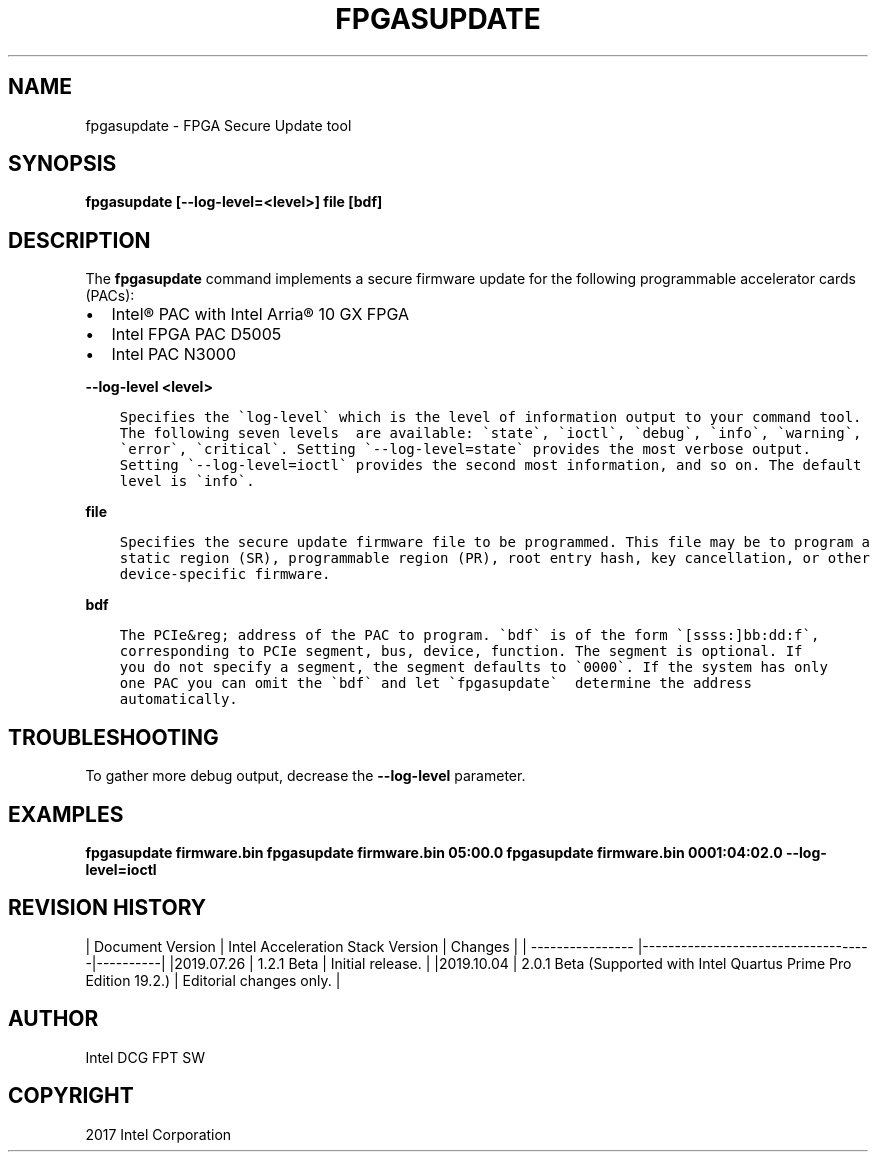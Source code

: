 .\" Man page generated from reStructuredText.
.
.TH "FPGASUPDATE" "8" "Dec 16, 2020" "2.0.1" "OPAE"
.SH NAME
fpgasupdate \- FPGA Secure Update tool
.
.nr rst2man-indent-level 0
.
.de1 rstReportMargin
\\$1 \\n[an-margin]
level \\n[rst2man-indent-level]
level margin: \\n[rst2man-indent\\n[rst2man-indent-level]]
-
\\n[rst2man-indent0]
\\n[rst2man-indent1]
\\n[rst2man-indent2]
..
.de1 INDENT
.\" .rstReportMargin pre:
. RS \\$1
. nr rst2man-indent\\n[rst2man-indent-level] \\n[an-margin]
. nr rst2man-indent-level +1
.\" .rstReportMargin post:
..
.de UNINDENT
. RE
.\" indent \\n[an-margin]
.\" old: \\n[rst2man-indent\\n[rst2man-indent-level]]
.nr rst2man-indent-level -1
.\" new: \\n[rst2man-indent\\n[rst2man-indent-level]]
.in \\n[rst2man-indent\\n[rst2man-indent-level]]u
..
.SH SYNOPSIS
.sp
\fBfpgasupdate [\-\-log\-level=<level>] file [bdf]\fP
.SH DESCRIPTION
.sp
The \fBfpgasupdate\fP command implements a secure firmware update for the following programmable accelerator cards (PACs):
.INDENT 0.0
.IP \(bu 2
Intel® PAC with Intel Arria® 10 GX FPGA
.IP \(bu 2
Intel FPGA PAC D5005
.IP \(bu 2
Intel PAC N3000
.UNINDENT
.sp
\fB\-\-log\-level <level>\fP
.INDENT 0.0
.INDENT 3.5
.sp
.nf
.ft C
Specifies the \(galog\-level\(ga which is the level of information output to your command tool.
The following seven levels  are available: \(gastate\(ga, \(gaioctl\(ga, \(gadebug\(ga, \(gainfo\(ga, \(gawarning\(ga,
\(gaerror\(ga, \(gacritical\(ga. Setting \(ga\-\-log\-level=state\(ga provides the most verbose output.
Setting \(ga\-\-log\-level=ioctl\(ga provides the second most information, and so on. The default
level is \(gainfo\(ga. 
.ft P
.fi
.UNINDENT
.UNINDENT
.sp
\fBfile\fP
.INDENT 0.0
.INDENT 3.5
.sp
.nf
.ft C
Specifies the secure update firmware file to be programmed. This file may be to program a
static region (SR), programmable region (PR), root entry hash, key cancellation, or other
device\-specific firmware.
.ft P
.fi
.UNINDENT
.UNINDENT
.sp
\fBbdf\fP
.INDENT 0.0
.INDENT 3.5
.sp
.nf
.ft C
The PCIe&reg; address of the PAC to program. \(gabdf\(ga is of the form \(ga[ssss:]bb:dd:f\(ga,
corresponding to PCIe segment, bus, device, function. The segment is optional. If
you do not specify a segment, the segment defaults to \(ga0000\(ga. If the system has only
one PAC you can omit the \(gabdf\(ga and let \(gafpgasupdate\(ga  determine the address
automatically.
.ft P
.fi
.UNINDENT
.UNINDENT
.SH TROUBLESHOOTING
.sp
To gather more debug output, decrease the \fB\-\-log\-level\fP parameter.
.SH EXAMPLES
.sp
\fBfpgasupdate firmware.bin\fP
\fBfpgasupdate firmware.bin 05:00.0\fP
\fBfpgasupdate firmware.bin 0001:04:02.0 \-\-log\-level=ioctl\fP
.SH REVISION HISTORY
.sp
| Document Version |  Intel Acceleration Stack Version  | Changes  |
| \-\-\-\-\-\-\-\-\-\-\-\-\-\-\-\- |\-\-\-\-\-\-\-\-\-\-\-\-\-\-\-\-\-\-\-\-\-\-\-\-\-\-\-\-\-\-\-\-\-\-\-\-|\-\-\-\-\-\-\-\-\-\-|
|2019.07.26 | 1.2.1 Beta | Initial release. |
|2019.10.04 | 2.0.1 Beta  (Supported with Intel Quartus Prime Pro Edition 19.2.) | Editorial changes only. |
.SH AUTHOR
Intel DCG FPT SW
.SH COPYRIGHT
2017 Intel Corporation
.\" Generated by docutils manpage writer.
.
